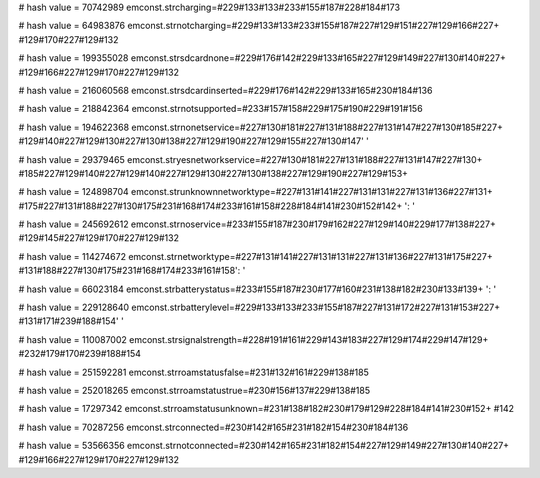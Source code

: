 
# hash value = 70742989
emconst.strcharging=#229#133#133#233#155#187#228#184#173

# hash value = 64983876
emconst.strnotcharging=#229#133#133#233#155#187#227#129#151#227#129#166#227+
#129#170#227#129#132

# hash value = 199355028
emconst.strsdcardnone=#229#176#142#229#133#165#227#129#149#227#130#140#227+
#129#166#227#129#170#227#129#132

# hash value = 216060568
emconst.strsdcardinserted=#229#176#142#229#133#165#230#184#136

# hash value = 218842364
emconst.strnotsupported=#233#157#158#229#175#190#229#191#156

# hash value = 194622368
emconst.strnonetservice=#227#130#181#227#131#188#227#131#147#227#130#185#227+
#129#140#227#129#130#227#130#138#227#129#190#227#129#155#227#130#147' '


# hash value = 29379465
emconst.stryesnetworkservice=#227#130#181#227#131#188#227#131#147#227#130+
#185#227#129#140#227#129#140#227#129#130#227#130#138#227#129#190#227#129#153+


# hash value = 124898704
emconst.strunknownnetworktype=#227#131#141#227#131#131#227#131#136#227#131+
#175#227#131#188#227#130#175#231#168#174#233#161#158#228#184#141#230#152#142+
': '


# hash value = 245692612
emconst.strnoservice=#233#155#187#230#179#162#227#129#140#229#177#138#227+
#129#145#227#129#170#227#129#132

# hash value = 114274672
emconst.strnetworktype=#227#131#141#227#131#131#227#131#136#227#131#175#227+
#131#188#227#130#175#231#168#174#233#161#158': '


# hash value = 66023184
emconst.strbatterystatus=#233#155#187#230#177#160#231#138#182#230#133#139+
': '


# hash value = 229128640
emconst.strbatterylevel=#229#133#133#233#155#187#227#131#172#227#131#153#227+
#131#171#239#188#154' '


# hash value = 110087002
emconst.strsignalstrength=#228#191#161#229#143#183#227#129#174#229#147#129+
#232#179#170#239#188#154

# hash value = 251592281
emconst.strroamstatusfalse=#231#132#161#229#138#185

# hash value = 252018265
emconst.strroamstatustrue=#230#156#137#229#138#185

# hash value = 17297342
emconst.strroamstatusunknown=#231#138#182#230#179#129#228#184#141#230#152+
#142

# hash value = 70287256
emconst.strconnected=#230#142#165#231#182#154#230#184#136

# hash value = 53566356
emconst.strnotconnected=#230#142#165#231#182#154#227#129#149#227#130#140#227+
#129#166#227#129#170#227#129#132
